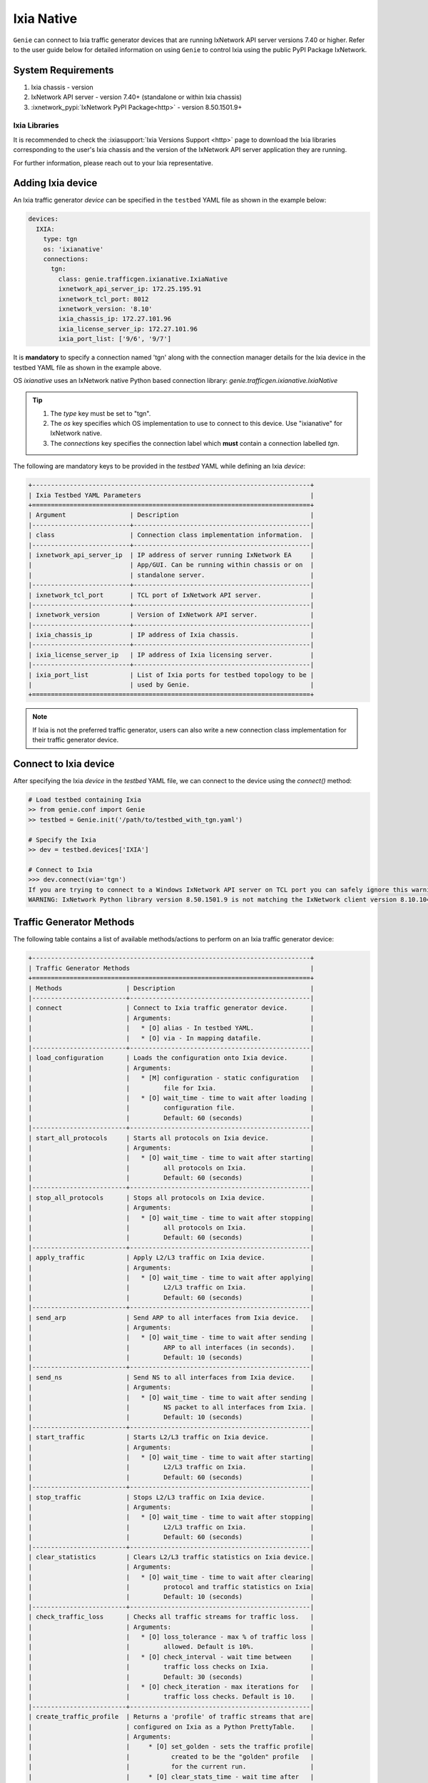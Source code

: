 .. _ixianative:

Ixia Native
===========

``Genie`` can connect to Ixia traffic generator devices that are running
IxNetwork API server versions 7.40 or higher. Refer to the user guide below for
detailed information on using ``Genie`` to control Ixia using the public PyPI
Package IxNetwork.


System Requirements
-------------------

1. Ixia chassis - version 
2. IxNetwork API server - version 7.40+ (standalone or within Ixia chassis)
3. :ixnetwork_pypi:`IxNetwork PyPI Package<http>` - version 8.50.1501.9+

Ixia Libraries
^^^^^^^^^^^^^^

It is recommended to check the :ixiasupport:`Ixia Versions Support <http>` page
to download the Ixia libraries corresponding to the user's Ixia chassis and the
version of the IxNetwork API server application they are running.

For further information, please reach out to your Ixia representative.


Adding Ixia device
------------------

An Ixia traffic generator `device` can be specified in the ``testbed`` YAML file
as shown in the example below:

.. code-block:: yaml

    devices:
      IXIA:
        type: tgn
        os: 'ixianative'
        connections:
          tgn:
            class: genie.trafficgen.ixianative.IxiaNative
            ixnetwork_api_server_ip: 172.25.195.91
            ixnetwork_tcl_port: 8012
            ixnetwork_version: '8.10'
            ixia_chassis_ip: 172.27.101.96
            ixia_license_server_ip: 172.27.101.96
            ixia_port_list: ['9/6', '9/7']

It is **mandatory** to specify a connection named 'tgn' along with the 
connection manager details for the Ixia device in the testbed YAML file as shown
in the example above.

OS `ixianative` uses an IxNetwork native Python based connection library:
`genie.trafficgen.ixianative.IxiaNative`

.. tip::

    1. The `type` key must be set to "tgn".
    2. The `os` key specifies which OS implementation to use to connect to this
       device. Use "ixianative" for IxNetwork native.
    3. The `connections` key specifies the connection label which **must**
       contain a connection labelled `tgn`.

The following are mandatory keys to be provided in the `testbed` YAML while
defining an Ixia `device`:

.. code-block:: text

    +--------------------------------------------------------------------------+
    | Ixia Testbed YAML Parameters                                             |
    +==========================================================================+
    | Argument                 | Description                                   |
    |--------------------------+-----------------------------------------------|
    | class                    | Connection class implementation information.  |
    |--------------------------+-----------------------------------------------|
    | ixnetwork_api_server_ip  | IP address of server running IxNetwork EA     |
    |                          | App/GUI. Can be running within chassis or on  |
    |                          | standalone server.                            |
    |--------------------------+-----------------------------------------------|
    | ixnetwork_tcl_port       | TCL port of IxNetwork API server.             |
    |--------------------------+-----------------------------------------------|
    | ixnetwork_version        | Version of IxNetwork API server.              |
    |--------------------------+-----------------------------------------------|
    | ixia_chassis_ip          | IP address of Ixia chassis.                   |
    |--------------------------+-----------------------------------------------|
    | ixia_license_server_ip   | IP address of Ixia licensing server.          |
    |--------------------------+-----------------------------------------------|
    | ixia_port_list           | List of Ixia ports for testbed topology to be |
    |                          | used by Genie.                                |
    +==========================================================================+

.. note::

    If Ixia is not the preferred traffic generator, users can also write a new
    connection class implementation for their traffic generator device.


Connect to Ixia device
----------------------

After specifying the Ixia `device` in the `testbed` YAML file, we can connect to
the device using the `connect()` method:

.. code-block:: python

    # Load testbed containing Ixia
    >> from genie.conf import Genie
    >> testbed = Genie.init('/path/to/testbed_with_tgn.yaml')

    # Specify the Ixia
    >> dev = testbed.devices['IXIA']

    # Connect to Ixia
    >>> dev.connect(via='tgn')
    If you are trying to connect to a Windows IxNetwork API server on TCL port you can safely ignore this warning.
    WARNING: IxNetwork Python library version 8.50.1501.9 is not matching the IxNetwork client version 8.10.1046.6


Traffic Generator Methods
-------------------------

The following table contains a list of available methods/actions to perform on
an Ixia traffic generator device:


.. code-block:: text    

    +--------------------------------------------------------------------------+
    | Traffic Generator Methods                                                |
    +==========================================================================+
    | Methods                 | Description                                    |
    |-------------------------+------------------------------------------------|
    | connect                 | Connect to Ixia traffic generator device.      |
    |                         | Arguments:                                     |
    |                         |   * [O] alias - In testbed YAML.               |
    |                         |   * [O] via - In mapping datafile.             |
    |-------------------------+------------------------------------------------|
    | load_configuration      | Loads the configuration onto Ixia device.      |
    |                         | Arguments:                                     |
    |                         |   * [M] configuration - static configuration   |
    |                         |         file for Ixia.                         |
    |                         |   * [O] wait_time - time to wait after loading |
    |                         |         configuration file.                    |
    |                         |         Default: 60 (seconds)                  |
    |-------------------------+------------------------------------------------|
    | start_all_protocols     | Starts all protocols on Ixia device.           |
    |                         | Arguments:                                     |
    |                         |   * [O] wait_time - time to wait after starting|
    |                         |         all protocols on Ixia.                 |
    |                         |         Default: 60 (seconds)                  |
    |-------------------------+------------------------------------------------|
    | stop_all_protocols      | Stops all protocols on Ixia device.            |
    |                         | Arguments:                                     |
    |                         |   * [O] wait_time - time to wait after stopping|
    |                         |         all protocols on Ixia.                 |
    |                         |         Default: 60 (seconds)                  |
    |-------------------------+------------------------------------------------|
    | apply_traffic           | Apply L2/L3 traffic on Ixia device.            |
    |                         | Arguments:                                     |
    |                         |   * [O] wait_time - time to wait after applying|
    |                         |         L2/L3 traffic on Ixia.                 |
    |                         |         Default: 60 (seconds)                  |
    |-------------------------+------------------------------------------------|
    | send_arp                | Send ARP to all interfaces from Ixia device.   |
    |                         | Arguments:                                     |
    |                         |   * [O] wait_time - time to wait after sending |
    |                         |         ARP to all interfaces (in seconds).    |
    |                         |         Default: 10 (seconds)                  |
    |-------------------------+------------------------------------------------|
    | send_ns                 | Send NS to all interfaces from Ixia device.    |
    |                         | Arguments:                                     |
    |                         |   * [O] wait_time - time to wait after sending |
    |                         |         NS packet to all interfaces from Ixia. |
    |                         |         Default: 10 (seconds)                  |
    |-------------------------+------------------------------------------------|
    | start_traffic           | Starts L2/L3 traffic on Ixia device.           |
    |                         | Arguments:                                     |
    |                         |   * [O] wait_time - time to wait after starting|
    |                         |         L2/L3 traffic on Ixia.                 |
    |                         |         Default: 60 (seconds)                  |
    |-------------------------+------------------------------------------------|
    | stop_traffic            | Stops L2/L3 traffic on Ixia device.            |
    |                         | Arguments:                                     |
    |                         |   * [O] wait_time - time to wait after stopping|
    |                         |         L2/L3 traffic on Ixia.                 |
    |                         |         Default: 60 (seconds)                  |
    |-------------------------+------------------------------------------------|
    | clear_statistics        | Clears L2/L3 traffic statistics on Ixia device.|
    |                         | Arguments:                                     |
    |                         |   * [O] wait_time - time to wait after clearing|
    |                         |         protocol and traffic statistics on Ixia|
    |                         |         Default: 10 (seconds)                  |
    |-------------------------+------------------------------------------------|
    | check_traffic_loss      | Checks all traffic streams for traffic loss.   |
    |                         | Arguments:                                     |
    |                         |   * [O] loss_tolerance - max % of traffic loss |
    |                         |         allowed. Default is 10%.               |
    |                         |   * [O] check_interval - wait time between     |
    |                         |         traffic loss checks on Ixia.           |
    |                         |         Default: 30 (seconds)                  |
    |                         |   * [O] check_iteration - max iterations for   |
    |                         |         traffic loss checks. Default is 10.    |
    |-------------------------+------------------------------------------------|
    | create_traffic_profile  | Returns a 'profile' of traffic streams that are|
    |                         | configured on Ixia as a Python PrettyTable.    |
    |                         | Arguments:                                     |
    |                         |     * [O] set_golden - sets the traffic profile|
    |                         |           created to be the "golden" profile   |
    |                         |           for the current run.                 |
    |                         |     * [O] clear_stats_time - wait time after   |
    |                         |           clearing protocol, traffic statistics|
    |                         |           while creating traffic profile.      |
    |                         |           Default: 60 (seconds)                |
    |                         |     * [O] view_create_interval - wait time for |
    |                         |           checking if custom traffic items view|
    |                         |           "GENIE" is ready to create profile.  |
    |                         |           Default: 30 (seconds)                |
    |                         |     * [O] view_create_iteration - max iteration|
    |                         |           for checking if custom traffic items |
    |                         |           view is ready. Default is 10.        |
    |-------------------------+------------------------------------------------|
    | get_golden_profile      | Returns the "golden" traffic profile in Python |
    |                         | PrettyTable format. If not set, returns empty  |
    |                         | table.                                         |
    +==========================================================================+

The methods listed above can be executed directly on an Ixia traffic generator
device from a Python prompt or within ``Genie`` and ``pyATS`` scripts.


Traffic Generator Usage
-----------------------

This sections covers sample usage of executing available Ixia traffic generator
methods (actions) mentioned in the previous section.


.. code-block:: python

    # Load the testbed
    >> from genie.conf import Genie
    >> testbed = Genie.init('/path/to/testbed_with_tgn.yaml')

    # Specify the Ixia device
    >> dev = testbed.devices['IXIA']

    # Connect to the Ixia device
    >> dev.connect(via='tgn')

    # Load configuration file
    >> dev.load_configuratin(configuration='/path/to/ixia_bgp_multicast.ixncfg')

    # Start traffic on the device
    >> dev.start_traffic()

    # Stop traffic on the device
    >> dev.stop_traffic()

    # Clear stats on the device
    >> dev.clear_statistics()


Genie Traffic Subsections
-------------------------

``Genie`` bundles the different steps involved with Ixia setup and configuration
into controllable subsections that can be executed within ``Genie`` harness.

The harness provides the following subsections:
    1. common_setup: initialize_traffic
    2. common_setup: profile_traffic
    3. common_cleanup: stop_traffic

To add/remove execution of the above mentioned subsections simply "enable" or
"disable" them by adding/removing the subsection name from the execution order
key, as shown below:

.. code-block:: yaml

    setup:
      sections:
        connect:
          method: genie.harness.commons.connect
        configure:
          method: genie.harness.commons.configure
        configuration_snapshot:
          method: genie.harness.commons.check_config
        save_bootvar:
          method: genie.libs.sdk.libs.abstracted_libs.subsection.save_bootvar
        learn_system_defaults:
          method: genie.libs.sdk.libs.abstracted_libs.subsection.learn_system_defaults
        initialize_traffic:
          method: genie.harness.commons.initialize_traffic
        profile_traffic:
          method: genie.harness.commons.profile_traffic

      order: ['connect', 'configure', initialize_traffic', 'profile_traffic']

    cleanup:
      sections:
        stop_traffic:
          method: genie.harness.commons.stop_traffic

      order: ['stop_traffic']


Genie Harness Traffic Generator Arguments
^^^^^^^^^^^^^^^^^^^^^^^^^^^^^^^^^^^^^^^^^

The table below is a list of arguments that can be configured by the user to control
traffic generator subsections in ``Genie`` harness.

User's can specify arguments to control the ``Genie`` harness subsections via:

    1. Through gRun in the job file as shown below:

.. code-block:: python

    gRun(config_datafile=os.path.join(test_path, 'config_datafile.yaml'),
         tgn-load-configuration=False,
         tgn-start-protocols=True,
         tgn-traffic-loss-tolerance=15.0,
         )

    2. Through easypy in command line as shown below:

.. code-block:: bash

    easypy job.py --testbed-file <testbed yaml> \
                  --tgn-load-configuration True \
                  --tgn-start-protocols False \
                  --tgn-traffic-loss-tolerance 20.0

.. code-block:: text    

    +--------------------------------------------------------------------------+
    | Genie Harness Traffic Generator Arguments                                |
    +==========================================================================+
    | Argument                         | Description                           |
    |----------------------------------+---------------------------------------|
    | tgn-port-list                    | Modify the Ixia ports list to connect |
    |                                  | to, from the existing ixia_port_list  |
    |                                  | Default: []                           |
    |----------------------------------+---------------------------------------|
    | tgn-load-configuration           | Enable/disable loading static config  |
    |                                  | file on Ixia in 'initialize_traffic'  |
    |                                  | Default: True                         |
    |----------------------------------+---------------------------------------|
    | tgn-load-configuration-time      | Time to wait after loading config     |
    |                                  | on Ixia during 'initialize_traffic'   |
    |                                  | Default: 60 (seconds)                 |
    |----------------------------------+---------------------------------------|
    | tgn-start-protocols              | Enable/disable starting protocols on  |
    |                                  | Ixia during 'initialize_traffic'      |
    |                                  | Default: True                         |
    |----------------------------------+---------------------------------------|
    | tgn-protocols-convergence-time   | Time to wait for all traffic streams  |
    |                                  | converge to steady state in           |
    |                                  | 'initialize_traffic'                  |
    |                                  | Default: 120 (seconds)                |
    |----------------------------------+---------------------------------------|
    | tgn-stop-protocols-time          | Time to wait after stopping protocols |
    |                                  | on Ixia during 'stop_traffic'         |
    |                                  | Default: 30 (seconds)                 |
    |----------------------------------+---------------------------------------|
    | tgn-apply-traffic                | Enable/disable applying L2/L3 traffic |
    |                                  | on Ixia in 'initialize_traffic'       |
    |                                  | Default: True                         |
    |----------------------------------+---------------------------------------|
    | tgn-apply-traffic-time           | Time to wait after applying L2/L3     |
    |                                  | traffic in 'initialize_traffic'       |
    |                                  | Default: 60 (seconds)                 |
    |----------------------------------+---------------------------------------|
    | tgn-send-arp                     | Enable/disable send ARP to interfaces |
    |                                  | from Ixia in 'initialize_traffic'     |
    |                                  | Default: True                         |
    |----------------------------------+---------------------------------------|
    | tgn-arp-wait-time                | Time to wait after sending ARP from   |
    |                                  | Ixia in 'initialize_traffic'          |
    |                                  | Default: 60 (seconds)                 |
    |----------------------------------+---------------------------------------|
    | tgn-send-ns                      | Enable/disable send NS to interfaces  |
    |                                  | on Ixia in 'initialize_traffic'       |
    |                                  | Default: True                         |
    |----------------------------------+---------------------------------------|
    | tgn-ns-wait-time                 | Time to wait after sending NS packet  |
    |                                  | from Ixia in 'initialize_traffic'     |
    |                                  | Default: 60 (seconds)                 |
    |----------------------------------+---------------------------------------|
    | tgn-start-traffic                | Enable/disable starting L2/L3 traffic |
    |                                  | on Ixia in 'initialize_traffic'       |
    |                                  | Default: True                         |
    |----------------------------------+---------------------------------------|
    | tgn-steady-state-convergence-time| Time to wait for traffic streams to   |
    |                                  | converge to steady state after start  |
    |                                  | traffic in 'initialize_traffic'       |
    |                                  | Default: 15 (seconds)                 |
    |----------------------------------+---------------------------------------|
    | tgn-stop-traffic-time            | Time to wait after stopping traffic   |
    |                                  | streams in 'stop_traffic'             |
    |                                  | Default: 15 (seconds)                 |
    |----------------------------------+---------------------------------------|
    | tgn-clear-statistics             | Enable/disable clearing protocol and  |
    |                                  | traffic statistics on Ixia in         |
    |                                  | 'initialize_traffic'                  |
    |                                  | Default: True                         |
    |----------------------------------+---------------------------------------|
    | tgn-clear-stats-time             | Time to wait after clearing protocol  |
    |                                  | and traffic statistics on Ixia in     |
    |                                  | 'initialize_traffic'                  |
    |                                  | Default: 60 (seconds)                 |
    |----------------------------------+---------------------------------------|
    | tgn-check-traffic-loss           | Enable/disable checking of frames loss|
    |                                  | and traffic loss for all configured   |
    |                                  | traffic streams after starting L2/L3  |
    |                                  | traffic on Ixia in'initialize_traffic'|
    |                                  | Default: True                         |
    |----------------------------------+---------------------------------------|
    | tgn-traffic-loss-tolerance       | Maximum traffic loss % accepted after |
    |                                  | starting traffic on Ixia in           |
    |                                  | 'initialize_traffic'                  |
    |                                  | Default: 15%                          |
    |----------------------------------+---------------------------------------|
    | tgn-stabilization-interval       | Time to wait between re-checking all  |
    |                                  | configured traffic streams on Ixia for|
    |                                  | traffic loss in 'initialize_traffic'  |
    |                                  | Default: 60 (seconds)                 |
    |----------------------------------+---------------------------------------|
    | tgn-stabilization-iteration      | Number of attempts to re-check all the|
    |                                  | configured traffic streams on Ixia for|
    |                                  | traffic loss in 'initialize_traffic'  |
    |                                  | Default: 10 attempts                  |
    |----------------------------------+---------------------------------------|
    | tgn-golden-profile               | Full path to the text file containing |
    |                                  | previously verified and saved traffic |
    |                                  | profile to compare it against in      |
    |                                  | 'profile_traffic'                     |
    |                                  | Default: None                         |
    |----------------------------------+---------------------------------------|
    | tgn-view-create-interval         | Time to wait between re-checking if   |
    |                                  | custom traffic items view "GENIE" is  |
    |                                  | ready in 'profile_traffic'            |
    |                                  | Default: 30 (seconds)                 |
    |----------------------------------+---------------------------------------|
    | tgn-view-create-iteration        | Number of attempts to re-check if the |
    |                                  | custom traffic items view "GENIE" is  |
    |                                  | ready in 'profile_traffic'            |
    |                                  | Default: 10 attempts                  |
    |----------------------------------+---------------------------------------|
    |tgn-profile-traffic-loss-tolerance| Maximum acceptable difference between |
    |                                  | two Genie traffic profile snapshots   |
    |                                  | for loss % column in 'profile_traffic'|
    |                                  | Default: 2%                           |
    |----------------------------------+---------------------------------------|
    | tgn-profile-frames-loss-tolerance| Maximum acceptable difference between |
    |                                  | two Genie traffic profile snapshots   |
    |                                  | for frames delta in 'profile_traffic' |
    |                                  | Default: 5 frames                     |
    |----------------------------------+---------------------------------------|
    | tgn-profile-rate-loss-tolerance  | Maximum acceptable difference between |
    |                                  | two Genie traffic profile snapshots   |
    |                                  | for Tx/Rx rate in 'profile_traffic'   |
    |                                  | Default: 2 pps                        |
    |----------------------------------+---------------------------------------|
    | tgn-logfile                      | Logfile to save all Ixia output       |
    |                                  | Default: 'tgn.log'                    |
    +==========================================================================+


common_setup: initialize_traffic
^^^^^^^^^^^^^^^^^^^^^^^^^^^^^^^^

This subsection packages the various steps associated with Ixia setup such as
connectiong and loading static configuration, enabling protocols, starting
traffic, etc into one runnable subsection. 

It performs the following steps in order:

    1. Connect to Ixia
    2. Load static configuration onto Ixia
    3. Start all protocols
    4. Apply L2/L3 traffic configuration
    5. Send ARP, NS packet to all interfaces from Ixia
    6. Start L2/L3 traffic
    7. Clear traffic statistics after streams have converged to steady state
    8. Check traffic loss % and frames loss across all configured traffic streams


Step1: Connect to Ixia
""""""""""""""""""""""

Once an Ixia device has been added to the `testbed` YAML file, ``Genie`` harness
can connect to this Ixia `device` via the default connection 'tgn' as shown
below:

.. code-block:: yaml

    devices:
      IXIA:
        type: tgn
        os: 'ixianative'
        connections:
          tgn:
            class: genie.trafficgen.ixianative.IxiaNative


Step2: Load static configuration onto Ixia
""""""""""""""""""""""""""""""""""""""""""

This section can be controlled by enabling/disabling argument: `tgn-load-configuration`.

``Genie`` can load a static configuration file onto the Ixia `device` that has
been specified in the `configuration_datafile` as shown below:

.. code-block:: yaml

    devices:
      IXIA:
        1:
          config: /path/to/ixia_bgp_multicast.ixncfg

It waits for `tgn-load-configuration-time` seconds for traffic to be loaded onto
Ixia.


Step3: Start all protocols
""""""""""""""""""""""""""

This section can be controlled by enabling/disabling argument: `tgn-start-protocols`.

If this flag is enabled, ``Genie`` harness will start all protocols on the Ixia
device and wait for `tgn-protocols-convergence-time` seconds for all traffic
streams to converge to steady state.


Step4: Apply L2/L3 traffic
""""""""""""""""""""""""""

This section can be controlled by enabling/disabling argument: `tgn-apply-traffic`.

If this flag is enabled, ``Genie`` harness will apply L2/L3 traffic on the Ixia
device and wait for `tgn-apply-traffic-time` seconds after applying traffic.


Step5: Send ARP, NS from Ixia
"""""""""""""""""""""""""""""

This section can be controlled by enabling/disabling arguments:
    * `tgn-send-arp` - send ARP to all interfaces from Ixia
    * `tgn-send-ns` - send NS to all interfaces from Ixia

If these flags are enabled, ``Genie`` harness will send ARP and NS to all
interfaces from Ixia. It will wait for `tgn-arp-wait-time` seconds after sending
ARP to all interfaces from Ixia and wait for `tgn-ns-wait-time` seconds after
sending NS packets to all interfaces from Ixia.


Step6: Start L2/L3 traffic
"""""""""""""""""""""""""""

This section can be controlled by enabling/disabling argument: `tgn-start-traffic`.

If this flag is enabled, ``Genie`` harness will start L2/L3 traffic on the Ixia
device and wait for `tgn-steady-state-convergence-time` seconds after starting
traffic for all traffic streams to converge to steady state.


Step7: Clear traffic statistics
"""""""""""""""""""""""""""""""

This section can be controlled by enabling/disabling argument: `tgn-clear-statistics`.

If this flag is enabled, ``Genie`` harness will clear all protocol, traffic
statistics on the Ixia device and wait for `tgn-clear-stats-time` seconds after
clearing traffic statistics for traffic collection to resume.


Step8: Check for traffic loss
"""""""""""""""""""""""""""""

This section can be controlled by enabling/disabling argument: `tgn-check-traffic-loss`.

If this flag is enabled, ``Genie`` harness will verify that all configured
traffic streams have traffic loss within the expected tolerance of 
`tgn-traffic-loss-tolerance` %.

In the event that traffic loss % observed is more than the acceptable tolerance
limit, ``Genie`` will re-check every `tgn-stabilization-interval` seconds upto a
maximum of `tgn-stabilization-iteration` attempts for traffic streams to 
stabilize to steady state; i.e. for traffic loss to lower down to acceptable
tolerance limit. If traffic streams do not stabilize, ``Genie`` marks the traffic
loss check as a failure.


common_setup: profile_traffic
^^^^^^^^^^^^^^^^^^^^^^^^^^^^^

This subsection packages all the steps associated with "profiling" traffic
streams configured on Ixia.

It creates a custom traffic statistics "view" to create a snapshot/profile of
all configured traffic streams and then saves this profile as the "golden"
profile for the current job/run. This profile is then used as a reference and
compared against traffic profiles created after execution of triggers that are
executed within ``Genie`` harness.

It performs the following steps in order:

    1. Connect to Ixia
    2. Create custom traffic items view named "Genie"
    3. Create a snapshot profile of traffic streams configured on Ixia
    4. Save snapshot profile to Genie job logs
    5. Compare to any previously saved "golden" traffic profile and verify.

While creating the custom traffic items view, ``Genie`` will attempt to check
if the view is ready `tgn-view-create-iteration` times, while waiting for
`tgn-view-create-interval` seconds between each iteration.

To enable/disable execution of this subsection, simply add/remove
'profile_traffic' from the execution order of the 'setup' in the
`subsection_datafile` YAML.

While comparing the current traffic profile to a previously verified "golden"
traffic profile, ``Genie`` will check the following:
    * Maximum acceptable difference between 2 traffic profiles loss% is `tgn-profile-traffic-loss-tolerance`
    * Maximum acceptable difference between 2 traffic profiles frames rate is `tgn-profile-frames-loss-tolerance`
    * Maximum acceptable difference between 2 traffic profiles Tx/Rx rate is `tgn-profile-rate-loss-tolerance`


common_cleanup: stop_traffic
^^^^^^^^^^^^^^^^^^^^^^^^^^^^

This subsection stops all protocols and stops traffic on an Ixia `device`.

It performs the following steps in order:

    1. Connect to Ixia
    2. Stop all protocols on Ixia
    3. Stop traffic streams on Ixia

To enable/disable execution of this subsection, simply add/remove 'stop_traffic'
from the execution order of the 'cleanup' in the `subsection_datafile` YAML.

``Genie`` will wait for `tgn-stop-protocols-time` seconds after stopping all
protocols on Ixia for the action to be completed on IxNetwork; it will then wait
for `tgn-stop-traffic-time` seconds after stopping traffic on Ixia for the
action to be completed on IxNetwork.

By default, the traffic is **not** stopped on an Ixia `device` after ``Genie``
execution completes. This is useful for manual debugging on the IxNetwork API
server after ``Genie`` harness job completes.


Genie Traffic Processors
------------------------

A :processors:`processor <http>` is a specific action or collection of actions
that can cumulatively be executed before or after ``Genie`` triggers. Actions
that are performed before a trigger are known as "pre" processors. Actions that
are performed after a trigger are known as "post" processors.

``Genie`` provides traffic related processors that are useful for performing
checks and/or actions on an Ixia traffic generator `device` before or after
executing triggers.


Enabling Processors
^^^^^^^^^^^^^^^^^^^

Enabling execution of ``Genie`` trigger processors can be specified in the
trigger YAML datafile in two ways - either as global processors or local
processors.


Global Processors
"""""""""""""""""

In order to run a processor before/after *all* triggers, user's can mark the
processor as a "global" processor.

This will ensure that the processor runs after every single trigger specified in
the `trigger_group` or `trigger_uids`. This prevents the user from having to
manually list all the processor to execute for each trigger in the
`trigger_datafile` YAML.

Global processors can be specified as follows in the `trigger_datafile` YAML:

.. code-block:: yaml

    global_processors:
      pre:
        clear_traffic_statistics:
          method: genie.harness.libs.prepostprocessor.clear_traffic_statistics
      post:
        check_traffic_loss:
          method: genie.harness.libs.prepostprocessor.check_traffic_loss


Local Processors
""""""""""""""""

In order to run a processor before/after *specific* triggers, users can mark the
processor as a "local" processor.

This will ensure that the processor runs after only the specific triggers that
have procesors listed for them.

Local processors can be specified as follows in the `trigger_datafile` YAML:

.. code-block:: yaml

    TriggerShutNoShutBgp:
      groups: ['bgp']
      processors:
        pre:
          clear_traffic_statistics:
            method: genie.harness.libs.prepostprocessor.clear_traffic_statistics
        post:
          check_traffic_loss:
            method: genie.harness.libs.prepostprocessor.check_traffic_loss
      devices: ['uut']


Disabling Processors
^^^^^^^^^^^^^^^^^^^^

Sometimes pre/post processors are specified as global processors, thereby
informing ``Genie`` harness to execute those processors for all triggers.


It would be tedious and time-consuming if a user wanted to disable a specific
global processor for 1 or a handful of triggers but execute them for all other
triggers. It would require the user to manually add local processors to every
trigger they want to execute.

Instead, users can simply set a trigger level argument `check_traffic` to
"False" to disable execution of any global pre/post traffic processors for that
trigger.

An example of disabling processor 'clear_traffic_statistics' after
TriggerClearBgp is shown below:


.. code-block:: yaml

    global_processors:
      pre:
        clear_traffic_statistics:
          method: genie.harness.libs.prepostprocessor.clear_traffic_statistics
      post:
        check_traffic_loss:
          method: genie.harness.libs.prepostprocessor.check_traffic_loss

    # Disable pre-processor `clear_traffic_statistics` for this trigger

    TriggerClearBgp:
      groups: ['bgp']
      check_traffic: False
      devices: ['uut']

In order to disable local processors, simply remove them from the trigger
definition within the `trigger_datafile` YAML.


processor: clear_traffic_statistics
^^^^^^^^^^^^^^^^^^^^^^^^^^^^^^^^^^^

`clear_traffic_statistics` is a ``Genie`` pre-trigger processor. It clears all
statistics on an Ixia traffic generator `device`, before a trigger is executed.

User's can set argument `clear_stats_time` in the `trigger_datafile` YAML to
set how long to wait after clearing statistics on IxNetwork API server as shown
below:

.. code-block:: yaml

      TriggerClearBgp:
        groups: ['bgp']
        devices: ['uut']
        processors:
          pre:
            clear_traffic_statistics:
              method: genie.harness.libs.prepostprocessor.clear_traffic_statistics
              parameters:
                clear_stats_time: 10

The parameters above can also be set at the global processor level.


processor: check_traffic_loss
^^^^^^^^^^^^^^^^^^^^^^^^^^^^^

`check_traffic_loss` is a ``Genie`` post-trigger processor. It verifies that any
observed traffic loss is within the acceptable loss tolerance and if any frames
loss is within the acceptable frames tolerance, after a trigger is executed.

If a configured traffic stream reports traffic loss that is not within the 
specified tolerance limit for the prescribed number of iterations/checks,
``Genie`` marks the trigger as "failed".

The `check_traffic_loss` post-trigger processor has the following arguments:

1. loss_tolerance: Maximum loss % permitted. Default is 15%
2. check_interval: Maximum attempts to verify traffic/frames loss is within tolerance specified before failing processor. Default is 10 iterations.
3. check_iteration: Wait time to re-check traffic/frames loss is within tolerance specified before failing processor. Default is 30 seconds.

User's can set arguments for `check_traffic_loss` in the `trigger_datafile`
as shown below:

.. code-block:: yaml

      TriggerClearBgp:
        groups: ['bgp']
        devices: ['uut']
        processors:
          post:
            check_traffic_loss:
              method: genie.harness.libs.prepostprocessor.check_traffic_loss
              parameters:
                loss_tolerance: 15
                check_interval: 60
                check_iteration: 10

The parameters above can also be set at the global processor level.


processor: compare_traffic_profile
^^^^^^^^^^^^^^^^^^^^^^^^^^^^^^^^^^

`compare_traffic_profile` is a ``Genie`` post-trigger processor. It creates a
snapshot/profile of the traffic streams configured on an Ixia traffic generator
`device` and then compares it to the "golden" snapshot/profile that was created
during the common_setup: initialize_traffic subsection.

The `compare_traffic_profile` post-trigger processor has the following arguments:

1. loss_tolerance: Maximum difference between loss% of both profiles. Default is 2 %
2. frames_tolerance: Maximum difference between frames loss of both profiles.Default is 5 frames.
3. rate_tolerance: Maximum difference between rate loss of both profiles. Default is 2 pps.

User's can set arguments for `compare_traffic_profile` in the `trigger_datafile`
as shown below:

.. code-block:: yaml

      TriggerClearBgp:
        groups: ['bgp']
        devices: ['uut']
        processors:
          post:
            compare_traffic_profile:
              method: genie.harness.libs.prepostprocessor.compare_traffic_profile
              parameters:
                loss_tolerance: 1
                frames_tolerance: 2
                rate_tolerance: 2

The parameters above can also be set at the global processor level.
